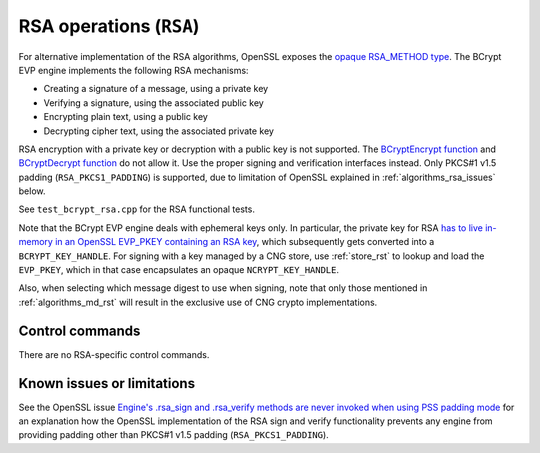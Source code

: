 .. _algorithms_rsa_rst:

RSA operations (``RSA``)
========================

For alternative implementation of the RSA algorithms, OpenSSL exposes the `opaque RSA_METHOD type <https://www.openssl.org/docs/man1.1.1/man3/RSA_meth_new.html>`_. The BCrypt EVP engine implements the following RSA mechanisms:

* Creating a signature of a message, using a private key
* Verifying a signature, using the associated public key
* Encrypting plain text, using a public key
* Decrypting cipher text, using the associated private key

RSA encryption with a private key or decryption with a public key is not supported. The `BCryptEncrypt function <https://docs.microsoft.com/en-us/windows/win32/api/bcrypt/nf-bcrypt-bcryptencrypt>`_ and `BCryptDecrypt function <https://docs.microsoft.com/en-us/windows/win32/api/bcrypt/nf-bcrypt-bcryptdecrypt>`_  do not allow it. Use the proper signing and verification interfaces instead. Only PKCS#1 v1.5 padding (``RSA_PKCS1_PADDING``) is supported, due to limitation of OpenSSL explained in :ref:`algorithms_rsa_issues` below.

See ``test_bcrypt_rsa.cpp`` for the RSA functional tests.

Note that the BCrypt EVP engine deals with ephemeral keys only. In particular, the private key for RSA `has to live in-memory in an OpenSSL EVP_PKEY containing an RSA key <https://www.openssl.org/docs/man1.1.1/man3/RSA_new.html>`_, which subsequently gets converted into a ``BCRYPT_KEY_HANDLE``. For signing with a key managed by a CNG store, use :ref:`store_rst` to lookup and load the ``EVP_PKEY``, which in that case encapsulates an opaque ``NCRYPT_KEY_HANDLE``.

Also, when selecting which message digest to use when signing, note that only those mentioned in :ref:`algorithms_md_rst` will result in the exclusive use of CNG crypto implementations.

Control commands
----------------

There are no RSA-specific control commands.


.. _algorithms_rsa_issues:

Known issues or limitations
---------------------------

See the OpenSSL issue `Engine's .rsa_sign and .rsa_verify methods are never invoked when using PSS padding mode <https://github.com/openssl/openssl/issues/7341>`_ for an explanation how the OpenSSL implementation of the RSA sign and verify functionality prevents any engine from providing padding other than PKCS#1 v1.5 padding (``RSA_PKCS1_PADDING``).

